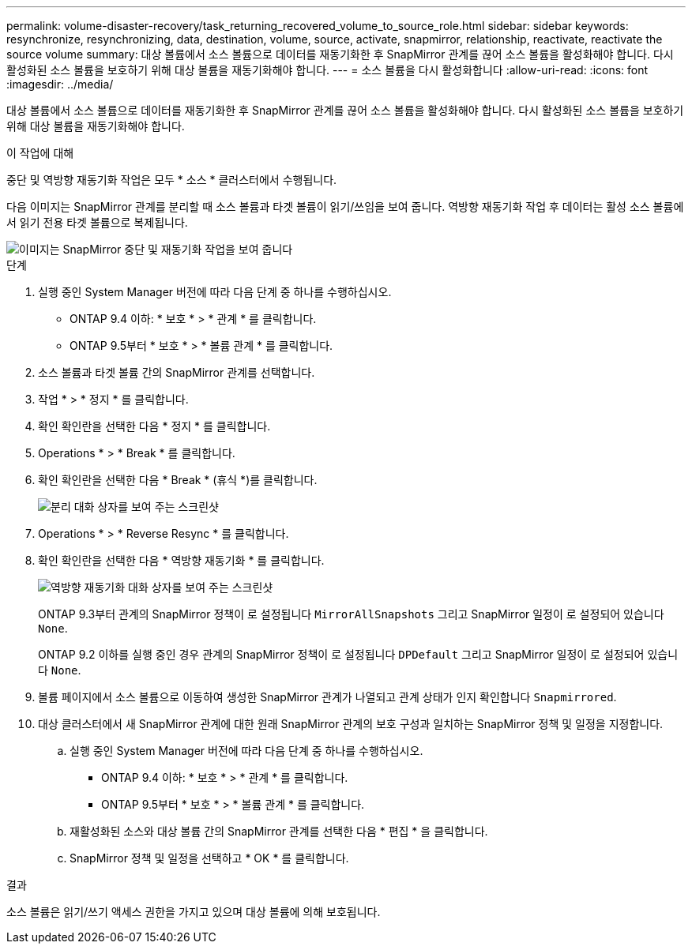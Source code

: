 ---
permalink: volume-disaster-recovery/task_returning_recovered_volume_to_source_role.html 
sidebar: sidebar 
keywords: resynchronize, resynchronizing, data, destination, volume, source, activate, snapmirror, relationship, reactivate, reactivate the source volume 
summary: 대상 볼륨에서 소스 볼륨으로 데이터를 재동기화한 후 SnapMirror 관계를 끊어 소스 볼륨을 활성화해야 합니다. 다시 활성화된 소스 볼륨을 보호하기 위해 대상 볼륨을 재동기화해야 합니다. 
---
= 소스 볼륨을 다시 활성화합니다
:allow-uri-read: 
:icons: font
:imagesdir: ../media/


[role="lead"]
대상 볼륨에서 소스 볼륨으로 데이터를 재동기화한 후 SnapMirror 관계를 끊어 소스 볼륨을 활성화해야 합니다. 다시 활성화된 소스 볼륨을 보호하기 위해 대상 볼륨을 재동기화해야 합니다.

.이 작업에 대해
중단 및 역방향 재동기화 작업은 모두 * 소스 * 클러스터에서 수행됩니다.

다음 이미지는 SnapMirror 관계를 분리할 때 소스 볼륨과 타겟 볼륨이 읽기/쓰임을 보여 줍니다. 역방향 재동기화 작업 후 데이터는 활성 소스 볼륨에서 읽기 전용 타겟 볼륨으로 복제됩니다.

image::../media/reactivatng_source.gif[이미지는 SnapMirror 중단 및 재동기화 작업을 보여 줍니다]

.단계
. 실행 중인 System Manager 버전에 따라 다음 단계 중 하나를 수행하십시오.
+
** ONTAP 9.4 이하: * 보호 * > * 관계 * 를 클릭합니다.
** ONTAP 9.5부터 * 보호 * > * 볼륨 관계 * 를 클릭합니다.


. 소스 볼륨과 타겟 볼륨 간의 SnapMirror 관계를 선택합니다.
. 작업 * > * 정지 * 를 클릭합니다.
. 확인 확인란을 선택한 다음 * 정지 * 를 클릭합니다.
. Operations * > * Break * 를 클릭합니다.
. 확인 확인란을 선택한 다음 * Break * (휴식 *)를 클릭합니다.
+
image::../media/snapmirror_return_break.gif[분리 대화 상자를 보여 주는 스크린샷]

. Operations * > * Reverse Resync * 를 클릭합니다.
. 확인 확인란을 선택한 다음 * 역방향 재동기화 * 를 클릭합니다.
+
image::../media/snapmirror_return_reverse_resync.gif[역방향 재동기화 대화 상자를 보여 주는 스크린샷]

+
ONTAP 9.3부터 관계의 SnapMirror 정책이 로 설정됩니다 `MirrorAllSnapshots` 그리고 SnapMirror 일정이 로 설정되어 있습니다 `None`.

+
ONTAP 9.2 이하를 실행 중인 경우 관계의 SnapMirror 정책이 로 설정됩니다 `DPDefault` 그리고 SnapMirror 일정이 로 설정되어 있습니다 `None`.

. 볼륨 페이지에서 소스 볼륨으로 이동하여 생성한 SnapMirror 관계가 나열되고 관계 상태가 인지 확인합니다 `Snapmirrored`.
. 대상 클러스터에서 새 SnapMirror 관계에 대한 원래 SnapMirror 관계의 보호 구성과 일치하는 SnapMirror 정책 및 일정을 지정합니다.
+
.. 실행 중인 System Manager 버전에 따라 다음 단계 중 하나를 수행하십시오.
+
*** ONTAP 9.4 이하: * 보호 * > * 관계 * 를 클릭합니다.
*** ONTAP 9.5부터 * 보호 * > * 볼륨 관계 * 를 클릭합니다.


.. 재활성화된 소스와 대상 볼륨 간의 SnapMirror 관계를 선택한 다음 * 편집 * 을 클릭합니다.
.. SnapMirror 정책 및 일정을 선택하고 * OK * 를 클릭합니다.




.결과
소스 볼륨은 읽기/쓰기 액세스 권한을 가지고 있으며 대상 볼륨에 의해 보호됩니다.

